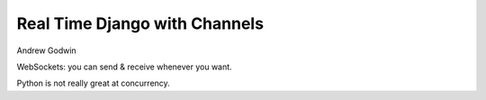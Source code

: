 Real Time Django with Channels
==============================

Andrew Godwin

WebSockets: you can send & receive whenever you want.

Python is not really great at concurrency.
